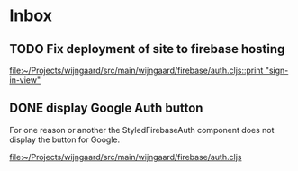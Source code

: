 * Inbox
** TODO Fix deployment of site to firebase hosting

[[file:~/Projects/wijngaard/src/main/wijngaard/firebase/auth.cljs::print "sign-in-view"]]
** DONE display Google Auth button

For one reason or another the StyledFirebaseAuth component does not display the button for Google.

[[file:~/Projects/wijngaard/src/main/wijngaard/firebase/auth.cljs][file:~/Projects/wijngaard/src/main/wijngaard/firebase/auth.cljs]]
